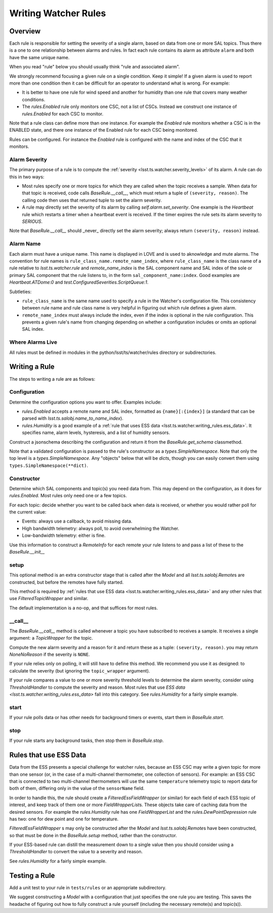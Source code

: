 .. py:currentmodule:: lsst.ts.watcher

.. _lsst.ts.watcher.writing_rules:

#####################
Writing Watcher Rules
#####################

Overview
========
Each rule is responsible for setting the severity of a single alarm, based on data from one or more SAL topics.
Thus there is a one to one relationship between alarms and rules.
In fact each rule contains its alarm as attribute ``alarm`` and both have the same unique name.

When you read "rule" below you should usually think "rule and associated alarm".

We strongly recommend focusing a given rule on a single condition.
Keep it simple!
If a given alarm is used to report more than one condition then it can be difficult for an operator to understand what is wrong.
For example:

* It is better to have one rule for wind speed and another for humidity than one rule that covers many weather conditions.
* The `rules.Enabled` rule only monitors one CSC, not a list of CSCs.
  Instead we construct one instance of `rules.Enabled` for each CSC to monitor.

Note that a rule class can define more than one instance.
For example the `Enabled` rule monitors whether a CSC is in the ENABLED state, and there one instance of the Enabled rule for each CSC being monitored.

Rules can be configured.
For instance the `Enabled` rule is configured with the name and index of the CSC that it monitors.

Alarm Severity
--------------
The primary purpose of a rule is to compute the :ref:`severity <lsst.ts.watcher.severity_levels>` of its alarm.
A rule can do this in two ways:

* Most rules specify one or more topics for which they are called when the topic receives a sample.
  When data for that topic is received, code calls `BaseRule.__call__`, which must return a tuple of ``(severity, reason)``.
  The calling code then uses that returned tuple to set the alarm severity.
* A rule may directly set the severity of its alarm by calling `self.alarm.set_severity`.
  One example is the `Heartbeat` rule which restarts a timer when a heartbeat event is received.
  If the timer expires the rule sets its alarm severity to `SERIOUS`.

Note that `BaseRule.__call__` should _never_ directly set the alarm severity;
always return ``(severity, reason)`` instead.

Alarm Name
----------
Each alarm must have a unique name.
This name is displayed in LOVE and is used to aknowledge and mute alarms.
The convention for rule names is ``rule_class_name.remote_name_index``, where ``rule_class_name`` is the class name of a rule relative to `lsst.ts.watcher.rule` and `remote_name_index` is the SAL component name and SAL index of the sole or primary SAL component that the rule listens to, in the form ``sal_component_name:index``.
Good examples are `Heartbeat.ATDome:0` and `test.ConfiguredSeverities.ScriptQueue:1`.

Subtleties:

* ``rule_class_name`` is the same name used to specify a rule in the Watcher's configuration file.
  This consistency between rule name and rule class name is very helpful in figuring out which rule defines a given alarm.
* ``remote_name_index`` must always include the index, even if the index is optional in the rule configuration.
  This prevents a given rule's name from changing depending on whether a configuration includes or omits an optional SAL index.

Where Alarms Live
-----------------
All rules must be defined in modules in the python/lsst/ts/watcher/rules directory or subdirectories.

Writing a Rule
==============

The steps to writing a rule are as follows:

Configuration
-------------
Determine the configuration options you want to offer.
Examples include:

* `rules.Enabled` accepts a remote name and SAL index, formatted as ``{name}[:{index}]`` (a standard that can be parsed with `lsst.ts.salobj.name_to_name_index`).
* `rules.Humidity` is a good example of a :ref:`rule that uses ESS data <lsst.ts.watcher.writing_rules.ess_data>`.
  It specifies name, alarm levels, hysteresis, and a list of humidity sensors.

Construct a jsonschema describing the configuration and return it from the `BaseRule.get_schema` classmethod.

Note that a validated configuration is passed to the rule's constructor as a `types.SimpleNamespace`.
Note that only the top level is a `types.SimpleNamespace`.
Any "objects" below that will be `dict`\ s, though you can easily convert them using ``types.SimpleNamespace(**dict)``.

Constructor
-----------
Determine which SAL components and topic(s) you need data from.
This may depend on the configuration, as it does for `rules.Enabled`.
Most rules only need one or a few topics.

For each topic: decide whether you want to be called back when data is received, or whether you would rather poll for the current value:

* Events: always use a callback, to avoid missing data.
* High bandwidth telemetry: always poll, to avoid overwhelming the Watcher.
* Low-bandwidth telemetry: either is fine.

Use this information to construct a `RemoteInfo` for each remote your rule listens to and pass a list of these to the `BaseRule.__init__`

setup
-----
This optional method is an extra constructor stage that is called after the `Model` and all `lsst.ts.salobj.Remote`\ s are constructed,
but before the remotes have fully started.

This method is required by :ref:`rules that use ESS data <lsst.ts.watcher.writing_rules.ess_data>` and any other rules that use `FilteredTopicWrapper` and similar.

The default implementation is a no-op, and that suffices for most rules.

\_\_call\_\_
------------
The `BaseRule.__call__` method is called whenever a topic you have subscribed to receives a sample.
It receives a single argument: a `TopicWrapper` for the topic.

Compute the new alarm severity and a reason for it and return these as a tuple: ``(severity, reason)``.
you may return `NoneNoReason` if the severity is ``NONE``.

If your rule relies only on polling, it will still have to define this method.
We recommend you use it as designed: to calculate the severity (but ignoring the ``topic_wrapper`` argument).

If your rule compares a value to one or more severity threshold levels to determine the alarm severity, consider using `ThresholdHandler` to compute the severity and reason.
Most rules that use `ESS data <lsst.ts.watcher.writing_rules.ess_data>` fall into this category.
See `rules.Humidity` for a fairly simple example.

start
-----
If your rule polls data or has other needs for background timers or events, start them in `BaseRule.start`.

stop
----
If your rule starts any background tasks, then stop them in `BaseRule.stop`.

.. _lsst.ts.watcher.writing_rules.ess_data:

Rules that use ESS Data
=======================
Data from the ESS presents a special challenge for watcher rules,
because an ESS CSC may write a given topic for more than one sensor (or, in the case of a multi-channel thermometer, one collection of sensors).
For example: an ESS CSC that is connected to two multi-channel thermometers will use the same ``temperature`` telemetry topic to report data for both of them, differing only in the value of the ``sensorName`` field.

In order to handle this, the rule should create a `FilteredEssFieldWrapper` (or similar) for each field of each ESS topic of interest, and keep track of them one or more `FieldWrapperList`\ s.
These objects take care of caching data from the desired sensors.
For example the `rules.Humidity` rule has one `FieldWrapperList` and the `rules.DewPointDepression` rule has two: one for dew point and one for temperature.

`FilteredEssFieldWrapper` \ s may only be constructed after the `Model` and `lsst.ts.salobj.Remote`\ s have been constructed,
so that must be done in the `BaseRule.setup` method, rather than the constructor.

If your ESS-based rule can distill the measurement down to a single value then you should consider using a `ThresholdHandler` to convert the value to a severity and reason.

See `rules.Humidity` for a fairly simple example.

Testing a Rule
==============
Add a unit test to your rule in ``tests/rules`` or an appropriate subdirectory.

We suggest constructing a `Model` with a configuration that just specifies the one rule you are testing.
This saves the headache of figuring out how to fully construct a rule yourself (including the necessary remote(s) and topic(s)).
